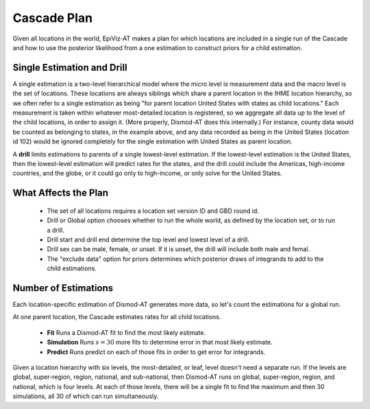 .. _cascade-plan:

Cascade Plan
============

Given all locations in the world, EpiViz-AT makes a plan
for which locations are included in a single run of the
Cascade and how to use the posterior likelihood from
a one estimation to construct priors for a child estimation.

.. _single-estimation-and-drill:

Single Estimation and Drill
---------------------------

A single estimation is a two-level hierarchical model
where the micro level is measurement data and the macro
level is the set of locations. These locations are always
siblings which share a parent location in the IHME location
hierarchy, so we often refer to a single estimation as being
"for parent location United States with states as child
locations." Each measurement is taken within whatever
most-detailed location is registered, so we aggregate all
data up to the level of the child locations, in order to
assign it. (More properly, Dismod-AT does this internally.)
For instance, county data would be counted as belonging to
states, in the example above, and any data recorded as
being in the United States (location id 102) would be ignored
completely for the single estimation with United States
as parent location.

A **drill** limits estimations to parents of a single
lowest-level estimation. If the lowest-level estimation
is the United States, then the lowest-level estimation will
predict rates for the states, and the drill could include
the Americas, high-income countries, and the globe, or it
could go only to high-income, or only solve for the
United States.


.. _what-affects-plan:

What Affects the Plan
---------------------

 *  The set of all locations requires a location
    set version ID and GBD round id.
 *  Drill or Global option chooses whether to run the whole
    world, as defined by the location set, or to run a drill.
 *  Drill start and drill end determine the top level and lowest
    level of a drill.
 *  Drill sex can be male, female, or unset. If it is unset,
    the drill will include both male and femal.
 *  The "exclude data" option for priors determines which
    posterior draws of integrands to add to the child estimations.

.. _number-of-estimations:

Number of Estimations
---------------------

Each location-specific estimation of Dismod-AT generates more data, so let's
count the estimations for a global run.

At one parent location, the Cascade estimates rates for all child locations.

 *  **Fit** Runs a Dismod-AT fit to find the most likely estimate.
 *  **Simulation** Runs :math:`s=30` more fits to determine error in that most likely estimate.
 *  **Predict** Runs predict on each of those fits in order to get error for integrands.

Given a location hierarchy with six levels, the most-detailed, or leaf, level
doesn't need a separate run. If the levels are global, super-region, region,
national, and sub-national, then Dismod-AT runs on global, super-region, region,
and national, which is four levels. At each of those levels, there will be
a single fit to find the maximum and then 30 simulations, all 30 of which
can run simultaneously.
